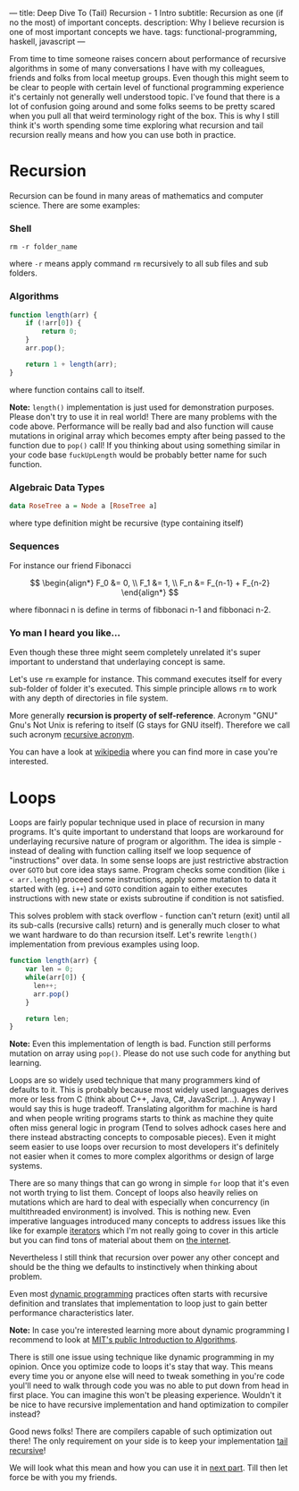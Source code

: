 ---
title: Deep Dive To (Tail) Recursion - 1 Intro
subtitle: Recursion as one (if no the most) of important concepts.
description: Why I believe recursion is one of most important concepts we have.
tags: functional-programming, haskell, javascript
---

From time to time someone raises concern about performance of recursive algorithms in some of many conversations I have with my colleagues,
friends and folks from local meetup groups. Even though this might seem to be clear to people with certain level of functional programming experience it's certainly not generally well understood topic.
I've found that there is a lot of confusion going around and some folks seems to be pretty scared when you pull all that weird terminology right of the box.
This is why I still think it's worth spending some time exploring what recursion and tail recursion really means and how you can use both in practice.

* Recursion

Recursion can be found in many areas of mathematics and computer science. There are some examples:

*** Shell

#+BEGIN_SRC shell
  rm -r folder_name
#+END_SRC

where ~-r~ means apply command ~rm~ recursively to all sub files and sub folders.

*** Algorithms

#+BEGIN_SRC javascript
  function length(arr) {
      if (!arr[0]) {
          return 0;
      }
      arr.pop();

      return 1 + length(arr);
  }
#+END_SRC

where function contains call to itself.

*Note:* ~length()~ implementation is just used for demonstration purposes. Please don't try to use it in real world!
There are many problems with the code above. Performance will be really bad and also function will cause mutations
in original array which becomes empty after being passed to the function due to ~pop()~ call! If you thinking about
using something similar in your code base ~fuckUpLength~ would be probably better name for such function.

*** Algebraic Data Types

#+BEGIN_SRC haskell
  data RoseTree a = Node a [RoseTree a]
#+END_SRC

where type definition might be recursive (type containing itself)

*** Sequences

For instance our friend Fibonacci

\[ \begin{align*}
  F_0 &= 0, \\
  F_1 &= 1, \\
  F_n &= F_{n-1} + F_{n-2}
\end{align*}
\]

where fibonnaci n is define in terms of fibbonaci n-1 and fibbonaci n-2.

*** Yo man I heard you like...

Even though these three might seem completely unrelated it's super important to understand that underlaying concept is same.

Let's use ~rm~ example for instance. This command executes itself for every sub-folder of folder it's executed.
This simple principle allows ~rm~ to work with any depth of directories in file system.

More generally *recursion is property of self-reference*. Acronym "GNU" Gnu's Not Unix is refering to itself (G stays for GNU itself).
Therefore we call such acronym [[https://en.wikipedia.org/wiki/Recursive_acronym][recursive acronym]].

You can have a look at [[https://en.wikipedia.org/wiki/Recursion][wikipedia]] where you can find more in case you're interested.

[[http://s2.quickmeme.com/img/a7/a764b1ed93f5fae80373f990de499c79ef0e2b0b3f950cb6b42ed9294de3b947.jpg]]

* Loops

Loops are fairly popular technique used in place of recursion in many programs.
It's quite important to understand that loops are workaround for underlaying recursive nature of program or algorithm.
The idea is simple - instead of dealing with function calling itself we loop sequence of "instructions" over data.
In some sense loops are just restrictive abstraction over ~GOTO~ but core idea stays same.
Program checks some condition (like ~i < arr.length~) proceed some instructions,
apply some mutation to data it started with (eg. ~i++~) and ~GOTO~ condition again to either executes instructions with new state or exists subroutine if condition is not satisfied.

This solves problem with stack overflow - function can't return (exit)
until all its sub-calls (recursive calls) return) and is generally much closer to what we want hardware to do than recursion itself.
Let's rewrite ~length()~ implementation from previous examples using loop.

#+BEGIN_SRC javascript
  function length(arr) {
      var len = 0;
      while(arr[0]) {
        len++;
        arr.pop()
      }

      return len;
  }
#+END_SRC

*Note:* Even this implementation of length is bad. Function still performs mutation on array using ~pop()~.
Please do not use such code for anything but learning.

Loops are so widely used technique that many programmers kind of defaults to it. This is probably because most widely used
languages derives more or less from C (think about C++, Java, C#, JavaScript...). Anyway I would say this is huge tradeoff.
Translating algorithm for machine is hard and when people writing programs starts to think as machine they quite often miss general logic in program
(Tend to solves adhock cases here and there instead abstracting concepts to composable pieces).
Even it might seem easier to use loops over recursion to most developers it's definitely not easier when it comes
to more complex algorithms or design of large systems.

There are so many things that can go wrong in simple ~for~ loop that it's even not worth trying to list them.
Concept of loops also heavily relies on mutations which are hard to deal with especially when concurrency (in multithreaded environment) is involved.
This is nothing new. Even imperative languages introduced many concepts to address issues like this
like for example [[https://en.wikipedia.org/wiki/Iterator][iterators]] which I'm not really going to cover in this article but
you can find tons of material about them on [[https://duckduckgo.com/?q=iterator][the internet]].

Nevertheless I still think that recursion over power any other concept and should be the thing we defaults to instinctively when thinking about problem.

Even most [[https://en.wikipedia.org/wiki/Dynamic_programming][dynamic programming]] practices often starts with recursive definition and translates that implementation to loop just to gain better performance characteristics later.

*Note:* In case you're interested learning more about dynamic programming I recommend to look at [[https://www.youtube.com/watch?v=OQ5jsbhAv_M&list=PLfMspJ0TLR5HRFu2kLh3U4mvStMO8QURm][MIT's public Introduction to Algorithms]].

There is still one issue using technique like dynamic programming in my opinion. Once you optimize code to loops
it's stay that way. This means every time you or anyone else will need to tweak something in you're code youl'll need to walk through
code you was no able to put down from head in first place. You can imagine this won't be pleasing experience.
Wouldn't it be nice to have recursive implementation and hand optimization to compiler instead?

Good news folks! There are compilers capable of such optimization out there! The only requirement on your side
is to keep your implementation [[https://en.wikipedia.org/wiki/Tail_call][tail recursive]]!

We will look what this mean and how you can use it in [[./2017-04-09-tail-recursion.html][next part]]. Till then let force be with you my friends.
